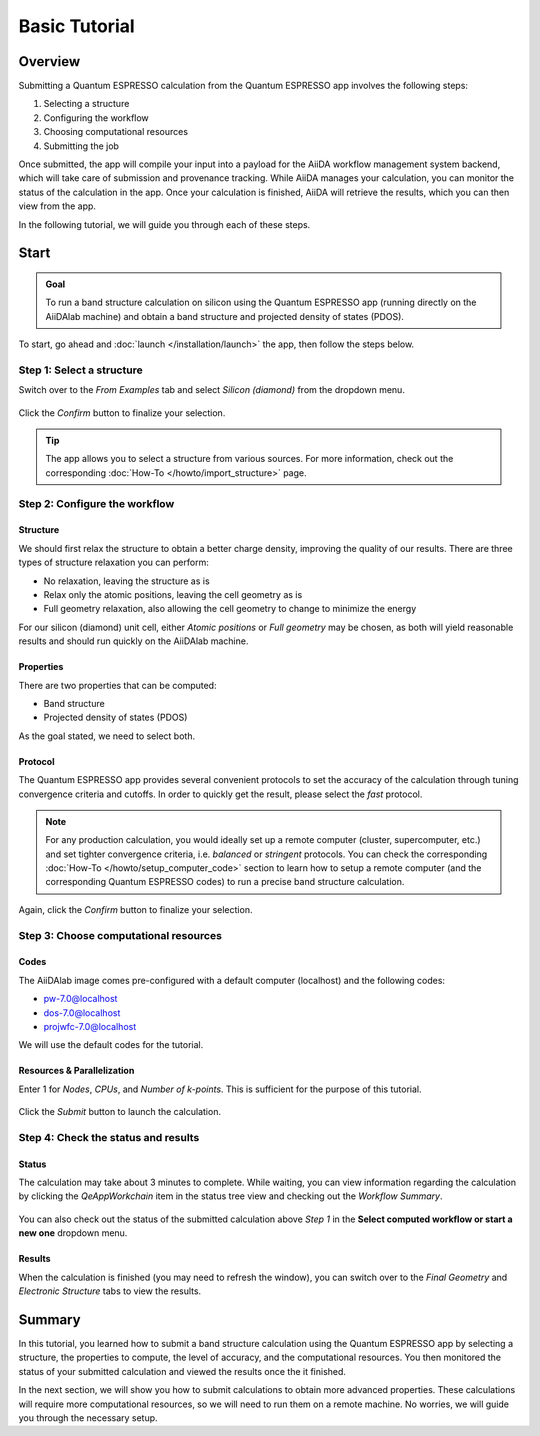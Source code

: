 ==============
Basic Tutorial
==============

Overview
--------

Submitting a Quantum ESPRESSO calculation from the Quantum ESPRESSO app involves the following steps:

#. Selecting a structure
#. Configuring the workflow
#. Choosing computational resources
#. Submitting the job

Once submitted, the app will compile your input into a payload for the AiiDA workflow management system backend, which will take care of submission and provenance tracking. While AiiDA manages your calculation, you can monitor the status of the calculation in the app. Once your calculation is finished, AiiDA will retrieve the results, which you can then view from the app.

In the following tutorial, we will guide you through each of these steps.

Start
-----

.. admonition:: Goal

   To run a band structure calculation on silicon using the Quantum ESPRESSO app (running directly on the AiiDAlab machine) and obtain a band structure and projected density of states (PDOS).

To start, go ahead and :doc:`launch </installation/launch>` the app, then follow the steps below.

Step 1: Select a structure
**************************

Switch over to the `From Examples` tab and select `Silicon (diamond)` from the dropdown menu.

.. figure:: /_static/images/step1_select_structure.png
   :width: 12cm

Click the `Confirm` button to finalize your selection.

.. tip::

   The app allows you to select a structure from various sources. For more information, check out the corresponding :doc:`How-To </howto/import_structure>` page.

Step 2: Configure the workflow
******************************

Structure
^^^^^^^^^

We should first relax the structure to obtain a better charge density, improving the quality of our results. There are three types of structure relaxation you can perform:

- No relaxation, leaving the structure as is
- Relax only the atomic positions, leaving the cell geometry as is
- Full geometry relaxation, also allowing the cell geometry to change to minimize the energy

For our silicon (diamond) unit cell, either `Atomic positions` or `Full geometry` may be chosen, as both will yield reasonable results and should run quickly on the AiiDAlab machine.

Properties
^^^^^^^^^^

There are two properties that can be computed:

- Band structure
- Projected density of states (PDOS)

As the goal stated, we need to select both.

Protocol
^^^^^^^^

The Quantum ESPRESSO app provides several convenient protocols to set the accuracy of the calculation through tuning convergence criteria and cutoffs. In order to quickly get the result, please select the `fast` protocol.

.. note::

   For any production calculation, you would ideally set up a remote computer (cluster, supercomputer, etc.) and set tighter convergence criteria, i.e. `balanced` or `stringent` protocols. You can check the corresponding :doc:`How-To </howto/setup_computer_code>` section to learn how to setup a remote computer (and the corresponding Quantum ESPRESSO codes) to run a precise band structure calculation.

.. figure:: /_static/images/step2_configure.png
   :width: 12cm

Again, click the `Confirm` button to finalize your selection.

Step 3: Choose computational resources
**************************************

Codes
^^^^^

The AiiDAlab image comes pre-configured with a default computer (localhost) and the following codes:

- pw-7.0@localhost
- dos-7.0@localhost
- projwfc-7.0@localhost

We will use the default codes for the tutorial.

Resources & Parallelization
^^^^^^^^^^^^^^^^^^^^^^^^^^^

Enter 1 for `Nodes`, `CPUs`, and `Number of k-points`. This is sufficient for the purpose of this tutorial.

.. figure:: /_static/images/step3_resources.png
   :width: 12cm

Click the `Submit` button to launch the calculation.

Step 4: Check the status and results
************************************

.. _basic_status:

Status
^^^^^^

The calculation may take about 3 minutes to complete. While waiting, you can view information regarding the calculation by clicking the `QeAppWorkchain` item in the status tree view and checking out the `Workflow Summary`.

.. figure:: /_static/images/process_status.png
   :width: 12cm

You can also check out the status of the submitted calculation above `Step 1` in the **Select computed workflow or start a new one** dropdown menu.

.. figure:: /_static/images/workchain_selector.png
   :width: 12cm

Results
^^^^^^^

When the calculation is finished (you may need to refresh the window), you can switch over to the `Final Geometry` and `Electronic Structure` tabs to view the results.

.. figure:: /_static/images/step4_results.png
   :width: 12cm

Summary
-------

In this tutorial, you learned how to submit a band structure calculation using the Quantum ESPRESSO app by selecting a structure, the properties to compute, the level of accuracy, and the computational resources. You then monitored the status of your submitted calculation and viewed the results once the it finished.

In the next section, we will show you how to submit calculations to obtain more advanced properties. These calculations will require more computational resources, so we will need to run them on a remote machine. No worries, we will guide you through the necessary setup.
